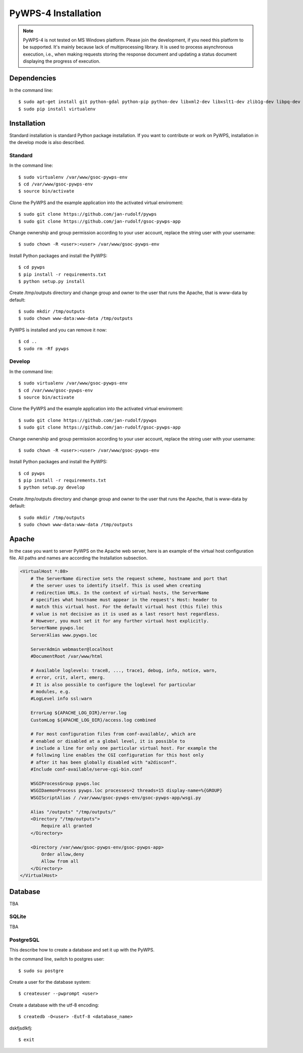 ====================
PyWPS-4 Installation
====================

.. note:: PyWPS-4 is not tested on MS Windows platform. Please join the
    development, if you need this platform to be supported. It's mainly because
    lack of multiprocessing library.  It is used to process asynchronous
    execution, i.e., when making requests storing the response document and
    updating a status document displaying the progress of execution.


Dependencies
============

In the command line::

    $ sudo apt-get install git python-gdal python-pip python-dev libxml2-dev libxslt1-dev zlib1g-dev libpq-dev apache2 postgresql postgresql-contrib
    $ sudo pip install virtualenv


Installation
============

Standard installation is standard Python package installation. If you want to contribute or work on PyWPS, installation in the develop mode is also described.

Standard
--------

In the command line::

    $ sudo virtualenv /var/www/gsoc-pywps-env
    $ cd /var/www/gsoc-pywps-env
    $ source bin/activate

Clone the PyWPS and the example application into the activated virtual enviroment::

    $ sudo git clone https://github.com/jan-rudolf/pywps
    $ sudo git clone https://github.com/jan-rudolf/gsoc-pywps-app

Change ownership and group permission according to your user account, replace the string user with your username::

    $ sudo chown -R <user>:<user> /var/www/gsoc-pywps-env

Install Python packages and install the PyWPS::

    $ cd pywps
    $ pip install -r requirements.txt
    $ python setup.py install

Create /tmp/outputs directory and change group and owner to the user that runs the Apache, that is www-data by default::

    $ sudo mkdir /tmp/outputs
    $ sudo chown www-data:www-data /tmp/outputs

PyWPS is installed and you can remove it now::
    
    $ cd ..    
    $ sudo rm -Rf pywps


Develop 
-------

In the command line::

    $ sudo virtualenv /var/www/gsoc-pywps-env
    $ cd /var/www/gsoc-pywps-env
    $ source bin/activate

Clone the PyWPS and the example application into the activated virtual enviroment::

    $ sudo git clone https://github.com/jan-rudolf/pywps
    $ sudo git clone https://github.com/jan-rudolf/gsoc-pywps-app

Change ownership and group permission according to your user account, replace the string user with your username::

    $ sudo chown -R <user>:<user> /var/www/gsoc-pywps-env

Install Python packages and install the PyWPS::

    $ cd pywps
    $ pip install -r requirements.txt
    $ python setup.py develop

Create /tmp/outputs directory and change group and owner to the user that runs the Apache, that is www-data by default::

    $ sudo mkdir /tmp/outputs
    $ sudo chown www-data:www-data /tmp/outputs


Apache
======

In the case you want to server PyWPS on the Apache web server, here is an example of the virtual host configuration file. All paths and names are according the Installation subsection.  

.. code::
   
    <VirtualHost *:80>
        # The ServerName directive sets the request scheme, hostname and port that
        # the server uses to identify itself. This is used when creating
        # redirection URLs. In the context of virtual hosts, the ServerName
        # specifies what hostname must appear in the request's Host: header to
        # match this virtual host. For the default virtual host (this file) this
        # value is not decisive as it is used as a last resort host regardless.
        # However, you must set it for any further virtual host explicitly.
        ServerName pywps.loc
        ServerAlias www.pywps.loc

        ServerAdmin webmaster@localhost
        #DocumentRoot /var/www/html

        # Available loglevels: trace8, ..., trace1, debug, info, notice, warn,
        # error, crit, alert, emerg.
        # It is also possible to configure the loglevel for particular
        # modules, e.g.
        #LogLevel info ssl:warn

        ErrorLog ${APACHE_LOG_DIR}/error.log
        CustomLog ${APACHE_LOG_DIR}/access.log combined

        # For most configuration files from conf-available/, which are
        # enabled or disabled at a global level, it is possible to
        # include a line for only one particular virtual host. For example the
        # following line enables the CGI configuration for this host only
        # after it has been globally disabled with "a2disconf".
        #Include conf-available/serve-cgi-bin.conf

        WSGIProcessGroup pywps.loc
        WSGIDaemonProcess pywps.loc processes=2 threads=15 display-name=%{GROUP} 
        WSGIScriptAlias / /var/www/gsoc-pywps-env/gsoc-pywps-app/wsgi.py

        Alias "/outputs" "/tmp/outputs/"
        <Directory "/tmp/outputs">
            Require all granted
        </Directory>

        <Directory /var/www/gsoc-pywps-env/gsoc-pywps-app>
            Order allow,deny
            Allow from all 
        </Directory> 
    </VirtualHost>



Database
========

TBA


SQLite
------

TBA


PostgreSQL
----------

This describe how to create a database and set it up with the PyWPS.

In the command line, switch to postgres user::

   $ sudo su postgre

Create a user for the database system::

   $ createuser --pwprompt <user>

Create a database with the utf-8 encoding::

   $ createdb -O<user> -Eutf-8 <database_name>

dskfjsdlkfj::

   $ exit



